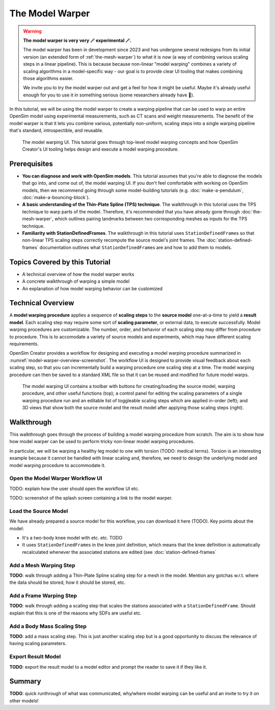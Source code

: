 .. _the-model-warper:

The Model Warper
================

.. warning::

    **The model warper is very very 🪄 experimental 🪄.**

    The model warper has been in development since 2023 and has undergone several
    redesigns from its initial version (an extended form of :ref:`the-mesh-warper`)
    to what it is now (a way of combining various scaling steps in a linear pipeline).
    This is because because non-linear "model warping" combines a variety of scaling
    algorithms in a model-specific way - our goal is to provide clear UI tooling
    that makes combining those algorithms easier.

    We invite you to try the model warper out and get a feel for how it might be
    useful. Maybe it's already useful enough for you to use it in something
    serious (some researchers already have 🎉).

In this tutorial, we will be using the model warper to create a warping pipeline that
can be used to warp an entire OpenSim model using experimental measurements, such as
CT scans and weight measurements. The benefit of the model warper is that it lets you
combine various, potentially non-uniform, scaling steps into a single warping pipeline
that's standard, introspectible, and reusable.

.. _model-warper-ui:
.. figure:: _static/use-the-model-warper/model-warper.jpg
    :width: 60%

    The model warping UI. This tutorial goes through top-level model warping concepts
    and how OpenSim Creator's UI tooling helps design and execute a model warping
    procedure.


Prerequisites
-------------

* **You can diagnose and work with OpenSim models**. This tutorial assumes that
  you're able to diagnose the models that go into, and come out of, the model
  warping UI. If you don't feel comfortable with working on OpenSim models, then
  we recommend going through some model-building tutorials (e.g. :doc:`make-a-pendulum`,
  :doc:`make-a-bouncing-block`).

* **A basic understanding of the Thin-Plate Spline (TPS) technique**. The walkthrough
  in this tutorial uses the TPS technique to warp parts of the model. Therefore, it's
  recommended that you have already gone through :doc:`the-mesh-warper`, which outlines
  pairing landmarks between two corresponding meshes as inputs for the TPS technique.

* **Familiarity with StationDefinedFrames**. The walkthrough in this tutorial uses 
  ``StationDefinedFrame``\s so that non-linear TPS scaling steps correctly recompute
  the source model's joint frames. The :doc:`station-defined-frames` documentation
  outlines what ``StationDefinedFrame``\s are and how to add them to models.


Topics Covered by this Tutorial
-------------------------------

* A technical overview of how the model warper works
* A concrete walkthrough of warping a simple model
* An explanation of how model warping behavior can be customized


Technical Overview
------------------

A **model warping procedure** applies a sequence of **scaling steps** to the
**source model** one-at-a-time to yield a **result model**. Each scaling
step may require some sort of **scaling parameter**, or external data, to execute
successfully. Model warping procedures are customizable. The number, order, and
behavior of each scaling step may differ from procedure to procedure. This is to
accomodate a variety of source models and experiments, which may have different
scaling requirements.

OpenSim Creator provides a workflow for designing and executing a model warping
procedure summarized in :numref:`model-warper-overview-screenshot`. The workflow
UI is designed to provide visual feedback about each scaling step, so that you
can incrementally build a warping procedure one scaling step at a time. The model
warping procedure can then be saved to a standard XML file so that it can be reused
and modified for future model warps.

.. _model-warper-overview-screenshot:
.. figure:: _static/use-the-model-warper/model-warper.jpg
    :width: 60%

    The model warping UI contains a toolbar with buttons for creating/loading the
    source model, warping procedure, and other useful functions (top); a control 
    panel for editing the scaling parameters of a single warping procedure run and
    an editable list of toggleable scaling steps which are applied in-order (left);
    and 3D views that show both the source model and the result model after applying
    those scaling steps (right).


Walkthrough
-----------

This walkthrough goes through the process of building a model warping procedure from
scratch. The aim is to show how how model warper can be used to perform tricky non-linear
model warping procedures.

In particular, we will be warping a healthy leg model to one with torsion (TODO: medical
terms). Torsion is an interesting example because it cannot be handled with linear scaling
and, therefore, we need to design the underlying model and model warping procedure to
accommodate it.


Open the Model Warper Workflow UI
^^^^^^^^^^^^^^^^^^^^^^^^^^^^^^^^^

TODO: explain how the user should open the workflow UI etc.

TODO: screenshot of the splash screen containing a link to the model warper.


Load the Source Model
^^^^^^^^^^^^^^^^^^^^^

We have already prepared a source model for this workflow, you can download it here (TODO). Key
points about the model:

- It's a two-body knee model with etc. etc. TODO
- It uses ``StationDefinedFrame``\s in the knee joint definition, which means that the knee
  definition is automatically recalculated whenever the associated stations are edited (see
  :doc:`station-defined-frames`


Add a Mesh Warping Step
^^^^^^^^^^^^^^^^^^^^^^^

**TODO**: walk through adding a Thin-Plate Spline scaling step for a mesh in the model. Mention any gotchas w.r.t. where the data should be stored, how it should be stored, etc.


Add a Frame Warping Step
^^^^^^^^^^^^^^^^^^^^^^^^

**TODO**: walk through adding a scaling step that scales the stations associated with a ``StationDefinedFrame``. Should explain that this is one of the reasons why SDFs are useful etc.


Add a Body Mass Scaling Step
^^^^^^^^^^^^^^^^^^^^^^^^^^^^

**TODO**: add a mass scaling step. This is just another scaling step but is a good opportunity to discuss the relevance of having scaling parameters.


Export Result Model
^^^^^^^^^^^^^^^^^^^

**TODO**: export the result model to a model editor and prompt the reader to save it if they like it.


Summary
-------

**TODO**: quick runthrough of what was communicated, why/where model warping can be useful
and an invite to try it on other models!

